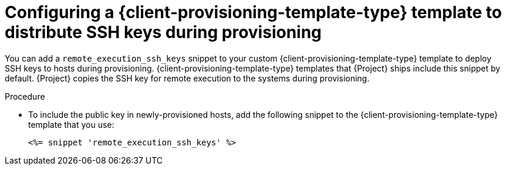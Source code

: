 :_mod-docs-content-type: PROCEDURE

[id="Configuring_a_{client-provisioning-template-type}_Template_to_Distribute_SSH_Keys_During_Provisioning_{context}"]
= Configuring a {client-provisioning-template-type} template to distribute SSH keys during provisioning

[role="_abstract"]
You can add a `remote_execution_ssh_keys` snippet to your custom {client-provisioning-template-type} template to deploy SSH keys to hosts during provisioning.
{client-provisioning-template-type} templates that {Project} ships include this snippet by default.
{Project} copies the SSH key for remote execution to the systems during provisioning.

.Procedure
* To include the public key in newly-provisioned hosts, add the following snippet to the {client-provisioning-template-type} template that you use:
+
[options="nowrap", subs="+quotes,verbatim,attributes"]
----
<%= snippet 'remote_execution_ssh_keys' %>
----
